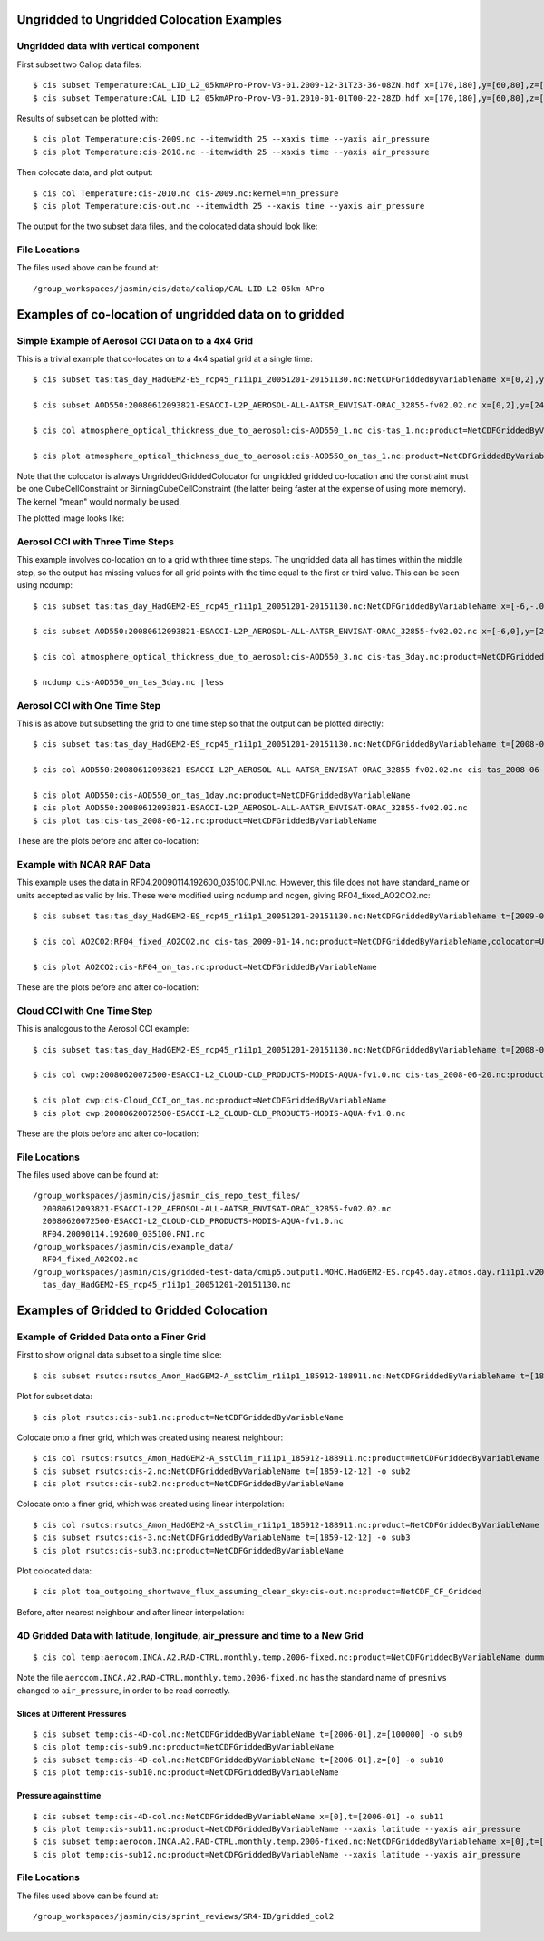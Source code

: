 
Ungridded to Ungridded Colocation Examples
==========================================

Ungridded data with vertical component
--------------------------------------

First subset two Caliop data files::

  $ cis subset Temperature:CAL_LID_L2_05kmAPro-Prov-V3-01.2009-12-31T23-36-08ZN.hdf x=[170,180],y=[60,80],z=[28000,29000],p=[13,15] -o 2009
  $ cis subset Temperature:CAL_LID_L2_05kmAPro-Prov-V3-01.2010-01-01T00-22-28ZD.hdf x=[170,180],y=[60,80],z=[28000,29000],p=[12,13.62] -o 2010


Results of subset can be plotted with::

  $ cis plot Temperature:cis-2009.nc --itemwidth 25 --xaxis time --yaxis air_pressure
  $ cis plot Temperature:cis-2010.nc --itemwidth 25 --xaxis time --yaxis air_pressure


Then colocate data, and plot output::

  $ cis col Temperature:cis-2010.nc cis-2009.nc:kernel=nn_pressure
  $ cis plot Temperature:cis-out.nc --itemwidth 25 --xaxis time --yaxis air_pressure


The output for the two subset data files, and the colocated data should look like:

.. image:: img/2009-subset.png
   :width: 300px

.. image:: img/2010-subset.png
   :width: 300px

.. image:: img/PressureColocation.png
   :width: 300px


File Locations
--------------

The files used above can be found at::

  /group_workspaces/jasmin/cis/data/caliop/CAL-LID-L2-05km-APro





Examples of co-location of ungridded data on to gridded
=======================================================

Simple Example of Aerosol CCI Data on to a 4x4 Grid
---------------------------------------------------

This is a trivial example that co-locates on to a 4x4 spatial grid at a single time::

  $ cis subset tas:tas_day_HadGEM2-ES_rcp45_r1i1p1_20051201-20151130.nc:NetCDFGriddedByVariableName x=[0,2],y=[24,26],t=[2008-06-12T1,2008-06-12] -o tas_day_HadGEM2-ES_rcp45_r1i1p1_20051201-20151130.nc -o tas_1

  $ cis subset AOD550:20080612093821-ESACCI-L2P_AEROSOL-ALL-AATSR_ENVISAT-ORAC_32855-fv02.02.nc x=[0,2],y=[24,26] -o AOD550_1

  $ cis col atmosphere_optical_thickness_due_to_aerosol:cis-AOD550_1.nc cis-tas_1.nc:product=NetCDFGriddedByVariableName,colocator=UngriddedGriddedColocator,constraint=CubeCellConstraint[fill_value=-9999.0],kernel=mean -o AOD550_on_tas_1

  $ cis plot atmosphere_optical_thickness_due_to_aerosol:cis-AOD550_on_tas_1.nc:product=NetCDFGriddedByVariableName


Note that the colocator is always UngriddedGriddedColocator for ungridded gridded co-location and the constraint must be one CubeCellConstraint or BinningCubeCellConstraint (the latter being faster at the expense of using more memory). The kernel "mean" would normally be used.

The plotted image looks like:

.. image:: img/Aerosol_CCI_4x4.png
   :width: 300px
   :align: center

Aerosol CCI with Three Time Steps
---------------------------------

This example involves co-location on to a grid with three time steps. The ungridded data all has times within the middle step, so the output has missing values for all grid points with the time equal to the first or third value. This can be seen using ncdump::


  $ cis subset tas:tas_day_HadGEM2-ES_rcp45_r1i1p1_20051201-20151130.nc:NetCDFGriddedByVariableName x=[-6,-.0001],y=[20,30],t=[2008-06-11T1,2008-06-13] -o tas_3day

  $ cis subset AOD550:20080612093821-ESACCI-L2P_AEROSOL-ALL-AATSR_ENVISAT-ORAC_32855-fv02.02.nc x=[-6,0],y=[20,30] -o AOD550_3

  $ cis col atmosphere_optical_thickness_due_to_aerosol:cis-AOD550_3.nc cis-tas_3day.nc:product=NetCDFGriddedByVariableName,colocator=UngriddedGriddedColocator,constraint=BinningCubeCellConstraint[fill_value=-9999.0],kernel=mean -o AOD550_on_tas_3day

  $ ncdump cis-AOD550_on_tas_3day.nc |less


Aerosol CCI with One Time Step
------------------------------

This is as above but subsetting the grid to one time step so that the output can be plotted directly::

  $ cis subset tas:tas_day_HadGEM2-ES_rcp45_r1i1p1_20051201-20151130.nc:NetCDFGriddedByVariableName t=[2008-06-12T1,2008-06-12] -o tas_2008-06-12

  $ cis col AOD550:20080612093821-ESACCI-L2P_AEROSOL-ALL-AATSR_ENVISAT-ORAC_32855-fv02.02.nc cis-tas_2008-06-12.nc:product=NetCDFGriddedByVariableName,colocator=UngriddedGriddedColocator,constraint=BinningCubeCellConstraint[fill_value=-9999.0],kernel=mean -o AOD550_on_tas_1day

  $ cis plot AOD550:cis-AOD550_on_tas_1day.nc:product=NetCDFGriddedByVariableName
  $ cis plot AOD550:20080612093821-ESACCI-L2P_AEROSOL-ALL-AATSR_ENVISAT-ORAC_32855-fv02.02.nc
  $ cis plot tas:cis-tas_2008-06-12.nc:product=NetCDFGriddedByVariableName


These are the plots before and after co-location:

.. image:: img/Aerosol_CCI.png
   :width: 300px

.. image:: img/Aerosol_CCI_col.png
   :width: 300px


Example with NCAR RAF Data
--------------------------

This example uses the data in RF04.20090114.192600_035100.PNI.nc. However, this file does not have standard_name or units accepted as valid by Iris. These were modified using ncdump and ncgen, giving RF04_fixed_AO2CO2.nc::


  $ cis subset tas:tas_day_HadGEM2-ES_rcp45_r1i1p1_20051201-20151130.nc:NetCDFGriddedByVariableName t=[2009-01-14T1,2009-01-14] -o tas_2009-01-14

  $ cis col AO2CO2:RF04_fixed_AO2CO2.nc cis-tas_2009-01-14.nc:product=NetCDFGriddedByVariableName,colocator=UngriddedGriddedColocator,constraint=BinningCubeCellConstraint[fill_value=-9999.0],kernel=mean -o RF04_on_tas

  $ cis plot AO2CO2:cis-RF04_on_tas.nc:product=NetCDFGriddedByVariableName


These are the plots before and after co-location:

.. image:: img/RF04.png
   :width: 300px

.. image:: img/RF04_col.png
   :width: 300px



Cloud CCI with One Time Step
----------------------------

This is analogous to the Aerosol CCI example::

  $ cis subset tas:tas_day_HadGEM2-ES_rcp45_r1i1p1_20051201-20151130.nc:NetCDFGriddedByVariableName t=[2008-06-20T1,2008-06-20] -o tas_2008-06-20

  $ cis col cwp:20080620072500-ESACCI-L2_CLOUD-CLD_PRODUCTS-MODIS-AQUA-fv1.0.nc cis-tas_2008-06-20.nc:product=NetCDFGriddedByVariableName,colocator=UngriddedGriddedColocator,constraint=BinningCubeCellConstraint[fill_value=-9999.0],kernel=mean -o Cloud_CCI_on_tas

  $ cis plot cwp:cis-Cloud_CCI_on_tas.nc:product=NetCDFGriddedByVariableName
  $ cis plot cwp:20080620072500-ESACCI-L2_CLOUD-CLD_PRODUCTS-MODIS-AQUA-fv1.0.nc


These are the plots before and after co-location:

.. image:: img/Cloud_CCI.png
   :width: 300px

.. image:: img/Cloud_CCI_col.png
   :width: 300px


File Locations
--------------

The files used above can be found at::

  /group_workspaces/jasmin/cis/jasmin_cis_repo_test_files/
    20080612093821-ESACCI-L2P_AEROSOL-ALL-AATSR_ENVISAT-ORAC_32855-fv02.02.nc
    20080620072500-ESACCI-L2_CLOUD-CLD_PRODUCTS-MODIS-AQUA-fv1.0.nc
    RF04.20090114.192600_035100.PNI.nc
  /group_workspaces/jasmin/cis/example_data/
    RF04_fixed_AO2CO2.nc
  /group_workspaces/jasmin/cis/gridded-test-data/cmip5.output1.MOHC.HadGEM2-ES.rcp45.day.atmos.day.r1i1p1.v20111128/
    tas_day_HadGEM2-ES_rcp45_r1i1p1_20051201-20151130.nc



Examples of Gridded to Gridded Colocation
=========================================

Example of Gridded Data onto a Finer Grid
-----------------------------------------

First to show original data subset to a single time slice::

  $ cis subset rsutcs:rsutcs_Amon_HadGEM2-A_sstClim_r1i1p1_185912-188911.nc:NetCDFGriddedByVariableName t=[1859-12-12] -o sub1


Plot for subset data::

  $ cis plot rsutcs:cis-sub1.nc:product=NetCDFGriddedByVariableName


Colocate onto a finer grid, which was created using nearest neighbour::

  $ cis col rsutcs:rsutcs_Amon_HadGEM2-A_sstClim_r1i1p1_185912-188911.nc:product=NetCDFGriddedByVariableName dummy_high_res_cube_-180_180.nc:colocator=GriddedColocator,kernel=gridded_gridded_nn,product=NetCDF_CF_Gridded -o 2
  $ cis subset rsutcs:cis-2.nc:NetCDFGriddedByVariableName t=[1859-12-12] -o sub2
  $ cis plot rsutcs:cis-sub2.nc:product=NetCDFGriddedByVariableName


Colocate onto a finer grid, which was created using linear interpolation::

  $ cis col rsutcs:rsutcs_Amon_HadGEM2-A_sstClim_r1i1p1_185912-188911.nc:product=NetCDFGriddedByVariableName dummy_high_res_cube_-180_180.nc:colocator=GriddedColocator,kernel=gridded_gridded_li,product=NetCDF_CF_Gridded -o 2
  $ cis subset rsutcs:cis-3.nc:NetCDFGriddedByVariableName t=[1859-12-12] -o sub3
  $ cis plot rsutcs:cis-sub3.nc:product=NetCDFGriddedByVariableName


Plot colocated data::

  $ cis plot toa_outgoing_shortwave_flux_assuming_clear_sky:cis-out.nc:product=NetCDF_CF_Gridded


Before, after nearest neighbour and after linear interpolation:

.. image:: img/OriginalData.png
   :width: 350px 

.. image:: img/HorizontalNN.png
   :width: 350px 

.. image:: img/HorizontalLI.png
   :width: 350px

4D Gridded Data with latitude, longitude, air_pressure and time to a New Grid
-----------------------------------------------------------------------------

::

  $ cis col temp:aerocom.INCA.A2.RAD-CTRL.monthly.temp.2006-fixed.nc:product=NetCDFGriddedByVariableName dummy_low_res_cube_4D.nc:product=NetCDFGriddedByVariableName,colocator=GriddedColocator,kernel=gridded_gridded_li -o 4D-col

Note the file ``aerocom.INCA.A2.RAD-CTRL.monthly.temp.2006-fixed.nc`` has the standard name of ``presnivs`` changed to ``air_pressure``, in order to be read correctly.

Slices at Different Pressures
.............................

::

  $ cis subset temp:cis-4D-col.nc:NetCDFGriddedByVariableName t=[2006-01],z=[100000] -o sub9
  $ cis plot temp:cis-sub9.nc:product=NetCDFGriddedByVariableName
  $ cis subset temp:cis-4D-col.nc:NetCDFGriddedByVariableName t=[2006-01],z=[0] -o sub10
  $ cis plot temp:cis-sub10.nc:product=NetCDFGriddedByVariableName


.. image:: img/PressureSlice1.png
   :width: 350px 

.. image:: img/PressureSlice2.png
   :width: 350px

Pressure against time
.....................

::

  $ cis subset temp:cis-4D-col.nc:NetCDFGriddedByVariableName x=[0],t=[2006-01] -o sub11
  $ cis plot temp:cis-sub11.nc:product=NetCDFGriddedByVariableName --xaxis latitude --yaxis air_pressure
  $ cis subset temp:aerocom.INCA.A2.RAD-CTRL.monthly.temp.2006-fixed.nc:NetCDFGriddedByVariableName x=[0],t=[2006-01] -o sub12
  $ cis plot temp:cis-sub12.nc:product=NetCDFGriddedByVariableName --xaxis latitude --yaxis air_pressure


.. image:: img/PressureColocated.png
   :width: 350px 

.. image:: img/PressureOriginal.png
   :width: 350px

File Locations
--------------

The files used above can be found at::

  /group_workspaces/jasmin/cis/sprint_reviews/SR4-IB/gridded_col2
